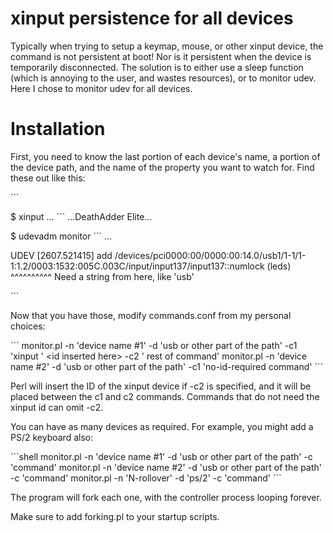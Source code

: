 * xinput persistence for all devices
Typically when trying to setup a keymap, mouse, or other xinput device, the
command is not persistent at boot! Nor is it persistent when the device is
temporarily disconnected. The solution is to either use a sleep function (which
is annoying to the user, and wastes resources), or to monitor udev. Here I chose
to monitor udev for all devices.

* Installation

First, you need to know the last portion of each device's name, a portion of the
device path, and the name of the property you want to watch for. Find these out
like this:

```
# Plugin the device
$ xinput
...
```
...DeathAdder Elite...
# Unplug the device
$ udevadm monitor
```
...

# Now plug it in
UDEV  [2607.521415] add      /devices/pci0000:00/0000:00:14.0/usb1/1-1/1-1:1.2/0003:1532:005C.003C/input/input137/input137::numlock (leds)
                               ^^^^^^^^^^
                              Need a string from here, like 'usb'
# I used usb for my devices
```

Now that you have those, modify commands.conf from my personal choices:

```
monitor.pl -n 'device name #1' -d 'usb or other part of the path' -c1 'xinput ' <id inserted here> -c2 ' rest of command'
monitor.pl -n 'device name #2' -d 'usb or other part of the path' -c1 'no-id-required command'
```

Perl will insert the ID of the xinput device if -c2 is specified, and it will be
placed between the c1 and c2 commands. Commands that do not need the xinput id
can omit -c2.

You can have as many devices as required. For example, you might add a PS/2
keyboard also:

```shell
monitor.pl -n 'device name #1' -d 'usb or other part of the path' -c 'command'
monitor.pl -n 'device name #2' -d 'usb or other part of the path' -c 'command'
monitor.pl -n 'N-rollover' -d 'ps/2' -c 'command'
```

The program will fork each one, with the controller process looping forever.

Make sure to add forking.pl to your startup scripts.

